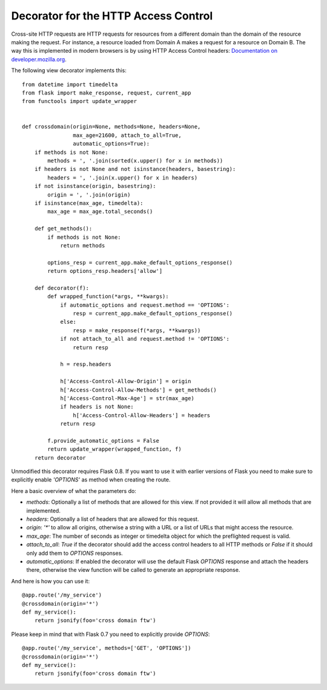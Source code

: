 Decorator for the HTTP Access Control
=====================================

Cross-site HTTP requests are HTTP requests for resources from a
different domain than the domain of the resource making the request.
For instance, a resource loaded from Domain A makes a request for a
resource on Domain B. The way this is implemented in modern browsers
is by using HTTP Access Control headers: `Documentation on
developer.mozilla.org`_.

The following view decorator implements this:


::

    from datetime import timedelta
    from flask import make_response, request, current_app
    from functools import update_wrapper
    
    
    def crossdomain(origin=None, methods=None, headers=None,
                    max_age=21600, attach_to_all=True,
                    automatic_options=True):
        if methods is not None:
            methods = ', '.join(sorted(x.upper() for x in methods))
        if headers is not None and not isinstance(headers, basestring):
            headers = ', '.join(x.upper() for x in headers)
        if not isinstance(origin, basestring):
            origin = ', '.join(origin)
        if isinstance(max_age, timedelta):
            max_age = max_age.total_seconds()
    
        def get_methods():
            if methods is not None:
                return methods
    
            options_resp = current_app.make_default_options_response()
            return options_resp.headers['allow']
    
        def decorator(f):
            def wrapped_function(*args, **kwargs):
                if automatic_options and request.method == 'OPTIONS':
                    resp = current_app.make_default_options_response()
                else:
                    resp = make_response(f(*args, **kwargs))
                if not attach_to_all and request.method != 'OPTIONS':
                    return resp
    
                h = resp.headers
    
                h['Access-Control-Allow-Origin'] = origin
                h['Access-Control-Allow-Methods'] = get_methods()
                h['Access-Control-Max-Age'] = str(max_age)
                if headers is not None:
                    h['Access-Control-Allow-Headers'] = headers
                return resp
    
            f.provide_automatic_options = False
            return update_wrapper(wrapped_function, f)
        return decorator


Unmodified this decorator requires Flask 0.8. If you want to use it
with earlier versions of Flask you need to make sure to explicitly
enable `'OPTIONS'` as method when creating the route.

Here a basic overview of what the parameters do:


+ `methods`: Optionally a list of methods that are allowed for this
  view. If not provided it will allow all methods that are implemented.
+ `headers`: Optionally a list of headers that are allowed for this
  request.
+ `origin`: `'*'` to allow all origins, otherwise a string with a URL
  or a list of URLs that might access the resource.
+ `max_age`: The number of seconds as integer or timedelta object for
  which the preflighted request is valid.
+ `attach_to_all`: `True` if the decorator should add the access
  control headers to all HTTP methods or `False` if it should only add
  them to `OPTIONS` responses.
+ `automatic_options`: If enabled the decorator will use the default
  Flask `OPTIONS` response and attach the headers there, otherwise the
  view function will be called to generate an appropriate response.


And here is how you can use it:


::

    @app.route('/my_service')
    @crossdomain(origin='*')
    def my_service():
        return jsonify(foo='cross domain ftw')


Please keep in mind that with Flask 0.7 you need to explicitly provide
`OPTIONS`:


::

    @app.route('/my_service', methods=['GET', 'OPTIONS'])
    @crossdomain(origin='*')
    def my_service():
        return jsonify(foo='cross domain ftw')
.. _https://developer.mozilla.org/en-US/docs/HTTP/Access_control_CORS#Access-Control-Allow-Origin: https://developer.mozilla.org/en-US/docs/HTTP/Access_control_CORS#Access-Control-Allow-Origin
.. _Documentation on developer.mozilla.org: https://developer.mozilla.org/en/HTTP_access_control

